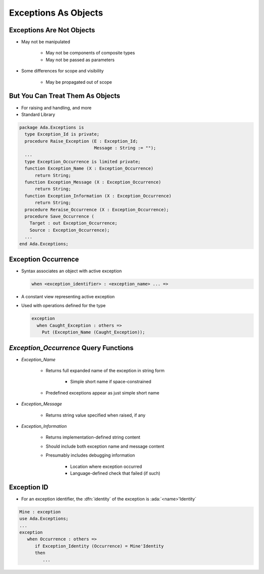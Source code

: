 =======================
Exceptions As Objects
=======================

----------------------------
Exceptions Are Not Objects
----------------------------

* May not be manipulated

   - May not be components of composite types
   - May not be passed as parameters

* Some differences for scope and visibility

   - May be propagated out of scope

-----------------------------------
But You Can Treat Them As Objects
-----------------------------------

* For raising and handling, and more
* Standard Library

.. code:: Ada

   package Ada.Exceptions is
     type Exception_Id is private;
     procedure Raise_Exception (E : Exception_Id;
                                Message : String := "");
     ...
     type Exception_Occurrence is limited private;
     function Exception_Name (X : Exception_Occurrence)
         return String;
     function Exception_Message (X : Exception_Occurrence)
         return String;
     function Exception_Information (X : Exception_Occurrence)
         return String;
     procedure Reraise_Occurrence (X : Exception_Occurrence);
     procedure Save_Occurrence (
       Target : out Exception_Occurrence;
       Source : Exception_Occurrence);
     ...
   end Ada.Exceptions;

---------------------
Exception Occurrence
---------------------

* Syntax associates an object with active exception

  .. code:: Ada

     when <exception_identifier> : <exception_name> ... =>

* A constant view representing active exception
* Used with operations defined for the type

  .. code:: Ada

     exception
       when Caught_Exception : others =>
         Put (Exception_Name (Caught_Exception));

----------------------------------------
`Exception_Occurrence` Query Functions
----------------------------------------

* `Exception_Name`

   - Returns full expanded name of the exception in string form

      + Simple short name if space-constrained

   - Predefined exceptions appear as just simple short name

* `Exception_Message`

   - Returns string value specified when raised, if any

* `Exception_Information`

   - Returns implementation-defined string content
   - Should include both exception name and message content
   - Presumably includes debugging information

      + Location where exception occurred
      + Language-defined check that failed (if such)

--------------
Exception ID
--------------

* For an exception identifier, the :dfn:`identity` of the exception is :ada:`<name>'Identity`

.. code:: Ada

   Mine : exception
   use Ada.Exceptions;
   ...
   exception
      when Occurrence : others =>
         if Exception_Identity (Occurrence) = Mine'Identity
         then
            ...

